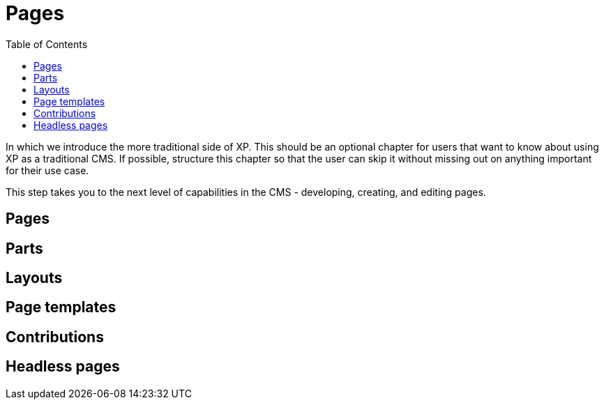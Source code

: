 = Pages
:toc: right
:imagesdir: media

In which we introduce the more traditional side of XP. This should be
an optional chapter for users that want to know about using XP as a
traditional CMS. If possible, structure this chapter so that the user
can skip it without missing out on anything important for their use
case.


This step takes you to the next level of capabilities in the CMS - developing, creating, and editing pages.

== Pages

== Parts

== Layouts

== Page templates

== Contributions

== Headless pages
